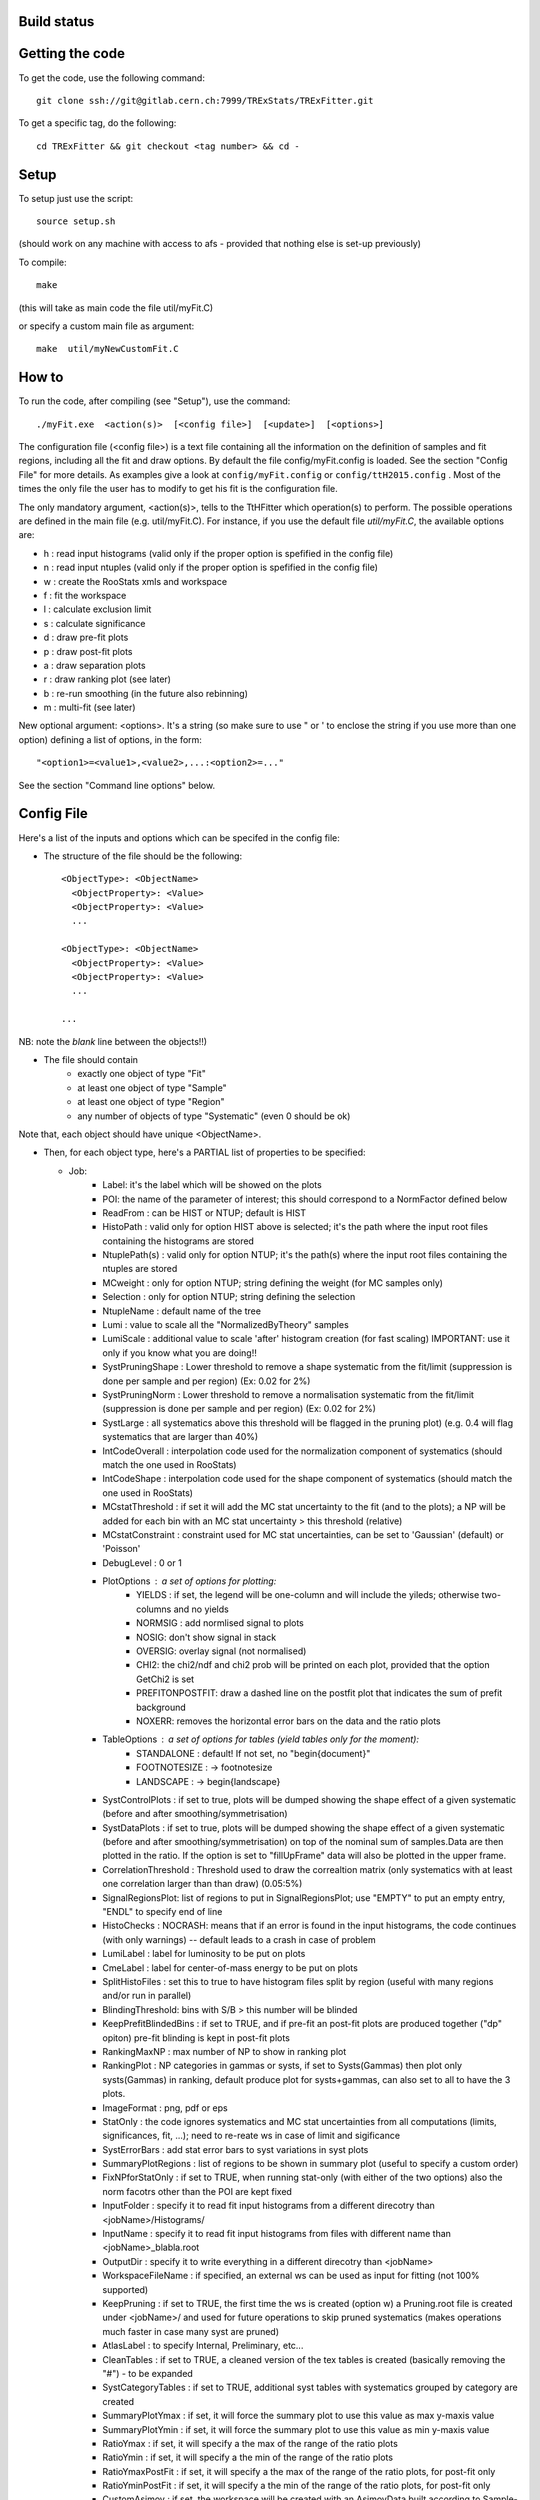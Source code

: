 Build status
---------
.. image:: https://gitlab.cern.ch/TRExStats/TRExFitter/badges/master/build.svg 
   :target: https://gitlab.cern.ch/TRExStats/TRExFitter/commits/master


Getting the code
---------
To get the code, use the following command::

  git clone ssh://git@gitlab.cern.ch:7999/TRExStats/TRExFitter.git

To get a specific tag, do the following::

  cd TRExFitter && git checkout <tag number> && cd -

Setup
---------
To setup just use the script::

  source setup.sh

(should work on any machine with access to afs - provided that nothing else is set-up previously)

To compile::

  make

(this will take as main code the file util/myFit.C)

or specify a custom main file as argument::

  make  util/myNewCustomFit.C


How to
---------
To run the code, after compiling (see "Setup"), use the command::

    ./myFit.exe  <action(s)>  [<config file>]  [<update>]  [<options>]

The configuration file (<config file>) is a text file containing all the information on the definition of samples and fit regions, including all the fit and draw options.
By default the file  config/myFit.config  is loaded.
See the section "Config File" for more details.
As examples give a look at  ``config/myFit.config``  or  ``config/ttH2015.config`` .
Most of the times the only file the user has to modify to get his fit is the configuration file.

The only mandatory argument, <action(s)>, tells to the TtHFitter which operation(s) to perform.
The possible operations are defined in the main file (e.g. util/myFit.C).
For instance, if you use the default file `util/myFit.C`, the available options are:

* h : read input histograms (valid only if the proper option is spefified in the config file)
* n : read input ntuples (valid only if the proper option is spefified in the config file)
* w : create the RooStats xmls and workspace
* f : fit the workspace
* l : calculate exclusion limit
* s : calculate significance
* d : draw pre-fit plots
* p : draw post-fit plots
* a : draw separation plots
* r : draw ranking plot (see later)
* b : re-run smoothing (in the future also rebinning)
* m : multi-fit (see later)

New optional argument: <options>.
It's a string (so make sure to use " or ' to enclose the string if you use more than one option) defining a list of options, in the form::

    "<option1>=<value1>,<value2>,...:<option2>=..."

See the section "Command line options" below.


Config File
---------

Here's a list of the inputs and options which can be specifed in the config file:

- The structure of the file should be the following::

     <ObjectType>: <ObjectName>
       <ObjectProperty>: <Value>
       <ObjectProperty>: <Value>
       ...

     <ObjectType>: <ObjectName>
       <ObjectProperty>: <Value>
       <ObjectProperty>: <Value>
       ...

     ...

NB: note the *blank* line between the objects!!)

- The file should contain
   * exactly one object of type "Fit"
   * at least one object of type "Sample"
   * at least one object of type "Region"
   * any number of objects of type "Systematic" (even 0 should be ok)

Note that, each object should have unique <ObjectName>.


- Then, for each object type, here's a PARTIAL list of properties to be specified:

  * Job:
     * Label: it's the label which will be showed on the plots
     * POI: the name of the parameter of interest; this should correspond to a NormFactor defined below
     * ReadFrom         : can be HIST or NTUP; default is HIST
     * HistoPath        : valid only for option HIST above is selected; it's the path where the input root files containing the histograms are stored
     * NtuplePath(s)    : valid only for option NTUP; it's the path(s) where the input root files containing the ntuples are stored
     * MCweight         : only for option NTUP; string defining the weight (for MC samples only)
     * Selection        : only for option NTUP; string defining the selection
     * NtupleName       : default name of the tree
     * Lumi             : value to scale all the "NormalizedByTheory" samples
     * LumiScale        : additional value to scale 'after' histogram creation (for fast scaling) IMPORTANT: use it only if you know what you are doing!!
     * SystPruningShape : Lower threshold to remove a shape systematic from the fit/limit (suppression is done per sample and per region) (Ex: 0.02 for 2%)
     * SystPruningNorm  : Lower threshold to remove a normalisation systematic from the fit/limit (suppression is done per sample and per region) (Ex: 0.02 for 2%)
     * SystLarge        : all systematics above this threshold will be flagged in the pruning plot) (e.g. 0.4 will flag systematics that are larger than 40%)
     * IntCodeOverall   : interpolation code used for the normalization component of systematics (should match the one used in RooStats)
     * IntCodeShape     : interpolation code used for the shape component of systematics (should match the one used in RooStats)
     * MCstatThreshold  : if set it will add the MC stat uncertainty to the fit (and to the plots); a NP will be added for each bin with an MC stat uncertainty > this threshold (relative)
     * MCstatConstraint : constraint used for MC stat uncertainties, can be set to 'Gaussian' (default) or 'Poisson'
     * DebugLevel       : 0 or 1
     * PlotOptions      : a set of options for plotting:
        * YIELDS : if set, the legend will be one-column and will include the yileds; otherwise two-columns and no yields
        * NORMSIG : add normlised signal to plots
        * NOSIG: don't show signal in stack
        * OVERSIG: overlay signal (not normalised)
        * CHI2: the chi2/ndf and chi2 prob will be printed on each plot, provided that the option GetChi2 is set
        * PREFITONPOSTFIT: draw a dashed line on the postfit plot that indicates the sum of prefit background
        * NOXERR: removes the horizontal error bars on the data and the ratio plots
     * TableOptions      : a set of options for tables (yield tables only for the moment):
        * STANDALONE : default! If not set, no "\begin{document}"
        * FOOTNOTESIZE : -> \footnotesize
        * LANDSCAPE : -> \begin{landscape}
     * SystControlPlots : if set to true, plots will be dumped showing the shape effect of a given systematic (before and after smoothing/symmetrisation)
     * SystDataPlots    : if set to true, plots will be dumped showing the shape effect of a given systematic (before and after smoothing/symmetrisation) on top of the nominal sum of samples.Data are then plotted in the ratio. If the option is set to "fillUpFrame" data will also be plotted in the upper frame.
     * CorrelationThreshold : Threshold used to draw the correaltion matrix (only systematics with at least one correlation larger than than draw) (0.05:5%)
     * SignalRegionsPlot: list of regions to put in SignalRegionsPlot; use "EMPTY" to put an empty entry, "ENDL" to specify end of line
     * HistoChecks      : NOCRASH: means that if an error is found in the input histograms, the code continues (with only warnings) -- default leads to a crash in case of problem
     * LumiLabel        : label for luminosity to be put on plots
     * CmeLabel         : label for center-of-mass energy to be put on plots
     * SplitHistoFiles  : set this to true to have histogram files split by region (useful with many regions and/or run in parallel)
     * BlindingThreshold: bins with S/B > this number will be blinded
     * KeepPrefitBlindedBins : if set to TRUE, and if pre-fit an post-fit plots are produced together ("dp" opiton) pre-fit blinding is kept in post-fit plots 
     * RankingMaxNP     : max number of NP to show in ranking plot
     * RankingPlot      : NP categories in gammas or systs, if set to Systs(Gammas) then plot only systs(Gammas) in ranking, default produce plot for systs+gammas, can also set to all to have the 3 plots.
     * ImageFormat      : png, pdf or eps
     * StatOnly         : the code ignores systematics and MC stat uncertainties from all computations (limits, significances, fit, ...); need to re-reate ws in case of limit and sigificance
     * SystErrorBars    : add stat error bars to syst variations in syst plots
     * SummaryPlotRegions : list of regions to be shown in summary plot (useful to specify a custom order)
     * FixNPforStatOnly : if set to TRUE, when running stat-only (with either of the two options) also the norm facotrs other than the POI are kept fixed
     * InputFolder      : specify it to read fit input histograms from a different direcotry than <jobName>/Histograms/
     * InputName        : specify it to read fit input histograms from files with different name than <jobName>_blabla.root
     * OutputDir        : specify it to write everything in a different direcotry than <jobName>
     * WorkspaceFileName : if specified, an external ws can be used as input for fitting (not 100% supported)
     * KeepPruning      : if set to TRUE, the first time the ws is created (option w) a Pruning.root file is created under <jobName>/ and used for future operations to skip pruned systematics (makes operations much faster in case many syst are pruned)
     * AtlasLabel       : to specify Internal, Preliminary, etc...
     * CleanTables      : if set to TRUE, a cleaned version of the tex tables is created (basically removing the "#") - to be expanded
     * SystCategoryTables : if set to TRUE, additional syst tables with systematics grouped by category are created
     * SummaryPlotYmax  : if set, it will force the summary plot to use this value as max y-maxis value
     * SummaryPlotYmin  : if set, it will force the summary plot to use this value as min y-maxis value
     * RatioYmax        : if set, it will specify a the max of the range of the ratio plots
     * RatioYmin        : if set, it will specify a the min of the range of the ratio plots 
     * RatioYmaxPostFit : if set, it will specify a the max of the range of the ratio plots, for post-fit only
     * RatioYminPostFit : if set, it will specify a the min of the range of the ratio plots, for post-fit only 
     * CustomAsimov     : if set, the workspace will be created with an AsimovData built according to Sample->AsimovReplacementFor option (see below) instead of data
     * RandomPOISeed    : if set to a >= 0 number, the signal sample(s) to which the POI is assigned get scaled by a random number generated statrging from this seed, just before the ws creation; if the same seed is used in the cofig, post-fit plots will show consistent results (i.e. before post-fit drawing the POI is scaled by the same number)
     * GetChi2          : if set to TRUE (or STAT+SYST), for pre- and post-fit plots the extended chi2 test is done, and results are printed on the screen for each plot when running d and/or p; can be set to STAT (or STAT-ONLY) for stat-only chi2
     * TtresSmoothing   : if set to TRUE, the systematic uncertainty smoothing will use the ttbar resonances convention for the smoothing. The Smoothing parameter in the Systematics area can be set to 40 to treat the systematic uncertainty as correlated with the nominal or 400 to treat it as uncorrelated with the nominal.
     * UseGammaPulls    : if set to TRUE, the fit results in terms of gamma parameter pulls, constraints and correlations are propagated to the post-fit plots, when possible (i.e. not for validation plots of course)
     * GuessMCStatEmptyBins: if set to FALSE, for empty (or negative) bins, the fitter will assume that the stat uncertainty is equal to its content (i.e. both set to 1e-06). If set to TRUE (default), the MC stat uncertainty is taken from the last non-empty bin. 
     * MergeUnderOverFlow : if set to TRUE the underflow content of each histogram is added to the first bin and the overflow to the last one (default is FALSE for HIST inputs and TRUE for NTUP inputs)
     * DoSummaryPlot    : if set to FALSE no summary plot is created
     * DoMergedPlot     : if set to TRUE a merged plot of all the included regions is created
     * DoTables         : if set to FALSE no tables are created
     * DoSignalRegionsPlot : if set to FALSE no signal regions plot is created
     * DoPieChartPlot    : if set to FALSE no background composition pie-chart plot is created
     
  * Fit:
     * FitType          : can be SPLUSB (default) or BONLY to fit under the s+b or the b-only hypothesis
     * FitRegion        : can be CRSR (default) or CRONLY to fit considering both signal and control regions in the fit, or only control regions. You can also specify a comma-separated list of regions to use in the fit
     * FitBlind         : specify is real data or Asimov data should be used in the fit (TRUE or FALSE). By default, fit are NOT blind.
     * POIAsimov        : value of the parameter of interest in the AsimovDataset used in the fit
     * NPValues         : values of the nuisance parameters used to build the Asimov. Coma-separated list of NP:value (e.g. alpha_ttbarbb_XS:1,alpha_ttbarbcc_XS:1.5)
     * FixNPs           : values of the nuisance parameters used to be fixed in the fit. Coma-separated list of NP:value (e.g. alpha_ttbarbb_XS:1,alpha_ttbarbcc_XS:1.5)
     * doLHscan         : comma separated list of names of the POI or NP from which you want to produce the likelihood scan, if first element of the list is "all" then all systematics are profiled
     * UseMinos         : comma separated list of names of the POI and/or NP for which you want to calculate the MINOS errors, if first element of the list is "all" then the MINOS errors is calculated for all systematics and POIs
     * SetRandomInitialNPval : useful to set this to >0 (e.g. 0.1) to help convergence of Asimov fits
     * NumCPU           : specify the number of CPU to use for the minimization (default = 1)
     * StatOnlyFit      : if specified, the fit will keep fixed all the NP to the latest fit result, and the fit results will be saved with the _statOnly suffix (also possible to use it from command line)
     * GetGoodnessOfFit : set to TRUE to get it (based on chi2 probability from comparison of negative-log-likelihoods)
     
  * Limit:
     * LimitType        : can be ASYMPTOTIC or TOYS (the latter is not yet supported)
     * LimitBlind       : can be TRUE or FALSE (TRUE means that ALL regions are blinded)
     * POIAsimov        : value of the POI to inject in the Asimov dataset in LimitBlind is set to TRUE
     * SignalInjection  : if set to TRUE, expected signal with signal injection is evaluated

  * Options:
     * additional options, accepting only float as arguments - useful for adding your functionalities & flags in a quick way, since they need minimal changes in the code) ...

  * Region:
     * VariableTitle    : it's the label which will be displayed on the x-axis in the plots
     * Label            : it's the label which will be showed on the plots and specifies which region is shown
     * TexLabel         : label for tex files
     * ShortLabel       : same as above, but a shorter version for plots with smaller available place
     * LumiLabel        : label for luminosity to be put on plots
     * CmeLabel         : label for center-of-mass energy to be put on plots
     * LogScale         : set it to true to have log-scale when plotting this region
     * HistoFile        : only for option HIST, the file name to be used
     * HistoName        : only for option HIST, the histogram name to be used
     * HistoPathSuff(s) : only for option HIST, the path suffix (or suffixes, comma-separated) where to find the histogram files for this region
     * Variable         : only for option NTUP, the variable (or expression) inside the ntuple to plot can define a variable as X|Y to do the correlation plot between X and Y
     * VariableForSample: only for option NTUP, allows to set exceptions for Variable. This is a very useful feature when using TRF only in some samples. Comma-separated list of sample:variable (e.g. wjets:met_met/1e3,zjets:Mbbb/1e).
     * Selection        : only for option NTUP, the selection done on the ntuple for this region
     * NtupleName       : only for option NTUP, the name of the tree for this region
     * NtuplePathSuff(s): only for option NTUP, the path sufix (or suffixes, comma-separated) where to find the ntuple files for this region
     * MCweight         : only for option NTUP, the additional weight used in this region (for MC samples only)
     * Rebin            : if specified, the histograms will be rebinned merging N bins together, where N is the argument (int)
     * Binning          : if specified, the histograms will be rebinned according to the new binning specifed, in the form like (0,10,20,50,100). If option AutoBin is set, use algorithms/functions ro define the binning. Example - Binning: "AutoBin","TransfoD",5.,6. (TransfoF also available, 5. and 6. are parameters of the transformation). If used in background region and zSig!=0 (first parameter, =0 gives flat background) then need a comma separated list of backgrounds to use instead of signal to compute the binning.
     * BinWidth         : if specified, two things are done: this number is used to decorate the y axis label and the bin content is scaled for bins with a bin width different from this number
     * BinLabels        : if specified, bin labels are set according to provided comma separated list (list length must be equal to number of bins)
     * Type             : can be SIGNAL, CONTROL or VALIDATION; used depending on Fit->FitType; if VALIDATION is set, the region is never fitted; default is SIGNAL
     * DataType         : ASIMOV or DATA. Is asimov is set, the limits and significances are computed without taking into acount the data in these region, but a projection of the fit performed in the regions with DATA
     * Ymax             : if set, it will force the plot to use this value as max y-maxis value
     * Ymin             : if set, it will force the plot to use this value as min y-maxis value
     * RatioYmax        : if set, it will specify a the max of the range of the ratio plot for this region only
     * RatioYmin        : if set, it will specify a the min of the range of the ratio plot for this region only 
     * RatioYmaxPostFit : if set, it will specify a the max of the range of the ratio plot for this region only, for post-fit only
     * RatioYminPostFit : if set, it will specify a the min of the range of the ratio plot for this region only, for post-fit only 
     * DropBins         : allows to specify a comma-separated list of bins to set to 0 (both for data and prediction), starting from 0 for the index

  * Sample:
     * Type             : can be SIGNAL, BACKGROUND, DATA or GHOST; default is BACKGROUND; GHOST means: no syst, not drawn, not propagated to workspace
     * Title            : title shown on the legends
     * TexTitle         : title shown on tex tables
     * Group            : if specified, sample will be grouped with other samples with same group and this label will be used in plots
     * HistoFile        : valid only for option HIST; which root file to read (excluding the suffix ".root"); this will be combined with Fit->HistoPath to build the full path
     * HistoName        : valid only for option HIST; name of histogram to read
     * HistoPath        : valid only for option HIST; it's the path where the input root files containing the histograms are stored
     * NtupleFile(s)    : valid only for option NTUP; it's the file name(s) where the input ntuples are stored
     * NtupleName(s)    : valid only for option NTUP; name(s) of tree to read
     * NtuplePath(s)    : valid only for option NTUP; it's the path(s) where the input root files containing the ntuples are stored
     * NtupleNameSuff(s): valid only for option NTUP; suffix(es) for the name of tree to read
     * FillColor        : histogram fill color (not valid for data)
     * LineColor        : histogram line color
     * NormFactor       : NormalisationFactor (free parameter in the fit); in the format <name>,nominal,min,max
     * ShapeFactor      : ShapeFactor added
     * NormalizedByTheory: set it to false for data-driven backgrounds (MCweight, Lumi and LumiScale from Job and Region will be ignored)
     * MCweight         : only for option NTUP, the additional weight sed in this sample (for all types of samples!! Not only MC)
     * Selection        : valid only for option NTUP; additional selection for this region
     * Regions          : set this to have the sample only in some regions
     * Exclude          : set this to exclude the sample in some regions
     * LumiScale(s)     : set this to scale the sample by a number; if more numbers are set, use a different one for each file / name / path...
     * IgnoreSelection  : if set, selection from Job and Region will be ignored
     * UseMCstat        : if set to FALSE, makes the fitter ignore the stat uncertainty for this sample
     * UseSystematics   : has to be set to TRUE to allow systematics on the GHOST samples
     * MultiplyBy       : if specified, each sample hist is multiplied bin-by-bin by another sample hist, in each of the regions
     * DivideBy         : if specified, each sample hist is divided bin-by-bin by another sample hist, in each of the regions
     * AddSample(s)     : if specified, each sample hist gets added bin-by-bin another sample hist, in each of the regions
     * SubtractSample(s): if specified, each sample hist gets subtracted bin-by-bin another sample hist, in each of the regions
     * Smooth           : if set to TRUE, the nominal histograms are smoothed (based on TH1::Smooth but taking into account the original stat uncertainty) 
     * AsimovReplacementFor: only for GHOST samples; if set, the creation of cutsom Asimov data-set(s) is triggered; use as 'AsimovReplacementFor: "dataset","sample"', where "dataset" is the name of a custom Asimov dataset one wants to create (the same name will have to be set under Job->CustomAsimov in order to use it) and "sample" is the sample this GHOST sample will superseed
     * SeparateGammas   : if set to TRUE, the sample will not contribute to the overall gamma factors for MC stat, but a separate set of them will be added for this sample (through the SHAPE systematic technology); NB: you need to re-run at least the "b" step if you want to decorrelate the gammas on existing inputs (wf is not enough)
     * CorrelateGammasInRegions: to be used only together with SeparateGammas; can be used to correlate MC stat across regions; example: "SR1:SR2,CR1:CR2:CR3" will use the same NP for the MC stat in each bin of SR1 and SR2 and in each bin of CR1, CR2 and CR3
     * BuildPullTable: Set to true if want to include the sample in the pull table


  * NormFactor:
     * Samples          : comma-separated list of samples on which to apply the norm factor
     * Regions          : comma-separated list of regions where to apply the norm factor
     * Exclude          : comma-separated list of samples/regions to exclude
     * Title            : title of the norm factor
     * Nominal          : nominal value
     * Min              : min value
     * Max              : max value
     * Constant         : set to TRUE to have a fixed norm factor

  * ShapeFactor:
     * Samples          : comma-separated list of samples on which to apply the shape factor
     * Regions          : comma-separated list of regions where to apply the shape factor
     * Title            : title of the shape factor

  * Systematic:
     * Samples             : comma-separated list of samples on which to apply the systematic
     * Regions             : comma-separated list of regions where to apply the systematic
     * Exclude             : comma-separated list of samples/regions to exclude
     * ExcludeRegionSample : comma-separated list of region:sample to exclude
     * Type                : can be HISTO, OVERALL, SHAPE (this refers to the HistFactory Shape Systematic, i.e. uncorrelated bin-by-bin) or STAT (this refers to auto-creation of one systematic from stat uncertainty for each bin of corresponding region)
     * Title               : title of the systematic (will be shown in plots)
     * StoredName          : if specified, will be used to read and write histograms in the root files under Hostograms/ intead of the syst name; useful to decorrelate without re-creating histograms
     * NuisancaParameter   : if specified, this will be given to RooStats instead of the syst name; useful (and recommended) way to correlate systematics
     * IsFreeParameter     : if set to TRUE, the constraint will be a flat one instead of gaussian (use with caution)
     * Category            : major category to which the systematic belongs (instrumental, theory, ttbar, ...): used to split pulls plot for same category
     * HistoPathUp         : only for option HIST, for HISTO or SHAPE systematic: histogram file path for systematic up variation
     * HistoPathDown       : only for option HIST, for HISTO or SHAPE systematic: histogram file path for systematic down variation
     * HistoPathSufUp      : only for option HIST, for HISTO or SHAPE systematic: suffix of the histogram file names for systematic up variation
     * HistoPathSufDown    : only for option HIST, for HISTO or SHAPE systematic: suffix of the histogram file names for systematic down variation
     * HistoFileUp         : only for option HIST, for HISTO or SHAPE systematic: histogram file name for systematic up variation
     * HistoFileDown       : only for option HIST, for HISTO or SHAPE systematic: histogram file name for systematic down variation
     * HistoFileSufUp      : only for option HIST, for HISTO or SHAPE systematic: suffix of the histogram file names for systematic up variation
     * HistoFileSufDown    : only for option HIST, for HISTO or SHAPE systematic: suffix of the histogram file names for systematic down variation
     * HistoNameUp         : only for option HIST, for HISTO or SHAPE systematic: histogram name for systematic up variation
     * HistoNameDown       : only for option HIST, for HISTO or SHAPE systematic: histogram name for systematic down variation
     * HistoNameSufUp      : only for option HIST, for HISTO or SHAPE systematic: suffix of the histogram names for systematic up variation
     * HistoNameSufDown    : only for option HIST, for HISTO or SHAPE systematic: suffix of the histogram names for systematic down variation
     * NtuplePath(s)Up     : only for option NTUP, for HISTO or SHAPE systematic: ntuple file path(s) for systematic up variation
     * NtuplePath(s)Down   : only for option NTUP, for HISTO or SHAPE systematic: ntuple file path(s) for systematic down variation
     * NtuplePathSufUp     : only for option NTUP, for HISTO or SHAPE systematic: suffix of the ntuple file paths for systematic up variation
     * NtuplePathSufDown   : only for option NTUP, for HISTO or SHAPE systematic: suffix of the ntuple file paths for systematic down variation
     * NtupleFile(s)Up     : only for option NTUP, for HISTO or SHAPE systematic: ntuple file name(s) for systematic up variation
     * NtupleFile(s)Down   : only for option NTUP, for HISTO or SHAPE systematic: ntuple file name(s) for systematic down variation
     * NtupleFileSufUp     : only for option NTUP, for HISTO or SHAPE systematic: suffix of the ntuple file names for systematic up variation
     * NtupleFileSufDown   : only for option NTUP, for HISTO or SHAPE systematic: suffix of the ntuple file names for systematic down variation
     * NtupleName(s)Up     : only for option NTUP, for HISTO or SHAPE systematic: ntuple name(s) for systematic up variation
     * NtupleName(s)Down   : only for option NTUP, for HISTO or SHAPE systematic: ntuple name(s) for systematic down variation
     * NtupleNameSufUp     : only for option NTUP, for HISTO or SHAPE systematic: suffix of the ntuple names for systematic up variation
     * NtupleNameSufDown   : only for option NTUP, for HISTO or SHAPE systematic: suffix of the ntuple names for systematic down variation
     * SampleUp            : if set, the syst variation will be built comparing the sample with another sample after all corrections are done; NB: can be used only if the syst affects one sample only
     * SampleDown          : if set, the syst variation will be built comparing the sample with another sample after all corrections are done; NB: can be used only if the syst affects one sample only
     * WeightUp            : only for option NTUP, for HISTO or SHAPE systematic: weight for systematic up variation
     * WeightDown          : only for option NTUP, for HISTO or SHAPE systematic: weight for systematic down variation
     * WeightSufUp         : only for option NTUP, for HISTO or SHAPE systematic: additional weight for systematic up variation
     * WeightSufDown       : only for option NTUP, for HISTO or SHAPE systematic: additional weight for systematic down variation
     * IgnoreWeight        : only for option NTUP: if set, the corresponding weight (present in Job, Sample or Region) will be ignored for this systematic
     * Symmetrisation      : can be ONESIDED or TWOSIDED (...); for no symmetrisation, skip the line
     * Smoothing           : smoothing code to apply; use 40 for default smoothing; for no smoothing, skip the line
     * OverallUp           : for OVERALL systematic: the relative "up" shift (0.1 means +10%)
     * OverallDown         : for OVERALL systematic: the relative "down" shift (-0.1 means -10%)
     * ScaleUp             : for OVERALL, HISTO or SHAPE systematic: scale difference between "up" and nominal by a factor, or different factors for different regions (with teh syntax "region1:1.2,region2:0.9"
     * ScaleDown           : for OVERALL, HISTO or SHAPE systematic: scale difference between "down" and nominal by a factor, or different factors for different regions (with teh syntax "region1:1.2,region2:0.9"
     * ReferenceSample     : if this is specified, the syst variation is evaluated w.r.t. this reference sample (often a GHOST sample) instead of the nominal, and then the relative difference is propagated to nominal; NOTE: also the overall relative difference is propagated
     * DropShapeIn         : specify regions where you want the smoothing / pruning to be forced to drop the shape and keep only norm
     * DropNorm            : the same as the previous one, but to drop the norm and keep only the shape
     * KeepNormForSamples  : list of samples (or sum of samples, in the form smp1+smp2), comma separated, for which the systematic gets shape only in each region
     * PreSmoothing        : if set to TRUE, a TH1::Smooth-based smoothing is applied, prior to the usual smoothing (if set)
     * SubtractRefSampleVar: if set to TRUE, the relative variation of the ReferenceSample will be linearily subtracted from the relative variation of each affected sample, for the same systematic - this is relevant e.g. for Full JER SmearingModel, where data would be the reference sample
     

Command line options
---------

Currently the supported options are:

* Regions:     to limit the regions to use to the list specified
* Samples:     to limit the samples to use to the list specified
* Systematics: to limit the systematics to use to the list specified
* Signal:      in case more than one SIGNAL sample is specified in your config file, you can specify which one you want to run on (for plots, workspace creation and fits/limits/significance)
* Exclude:     to exclude certain Regions / Samples / Systematics
* Suffix:      used for: plots, workspace, fit resutls, etc
* SaveSuffix:  used for: saving histograms with a suffux (to be merged / renamed later, see last section on hupdate)
* Update:      if TRUE, the output .root file is updated, otherwise is overwrote
* StatOnlyFit: if TRUE, the same as Fit->StatOnlyFit

Note: the wild-card * is supported, but only as last character.
Example::

     ./myFit.exe  n  config/ttH2015.config 'Regions=HThad_ge6jge4b:Exclude=BTag_*'


Ranking Plot
---------

- The ranking plot can be created in one go, with just the command line argument "r" (after having run the nominal fit fit "f").
- Since this can take too much time (and memory), for complicated fits it's better to run it in several steps:
   by specifying the command-line option "Ranking=<name/index>", one can produce the txt input for the ranking only for a specific line of the ranking, i.e. for a single NP (speficied either through its name or index). Once all the needed txt files are created (e.g. in parallel through batch jobs) with the option "Ranking=plot" they are merged to create the final plot.

- Examples::

     # this runs the ranking in one go
     ./myFit.exe  r  <config>
     #these commands will first create the inputs for the ranking one by one and then merge them in the plot
     ./myFit.exe  r  <config> Ranking=Lumi
     ./myFit.exe  r  <config> Ranking=JES1
     ./myFit.exe  r  <config> Ranking=ttXsec
     ./myFit.exe  r  <config> Ranking=plot


Multi-Fit
---------

The Multi-Fit functionality can be used to compare fit results or even to combine fit inputs from different configuration files / Jobs.

- To use it you need a dedicated config file, with a similar structure as the usual ones. Example::

    MultiFit: "myTopWS_multifit"
      Label: "My Label"
      Combine: FALSE
      Compare: TRUE
      CmeLabel: "13 TeV"
      LumiLabel: "85 pb^{-1}"
      ComparePOI: TRUE
      ComparePulls: TRUE
      CompareLimits: TRUE
      POIName: "SigXsecOverSM"
      POIRange: -10,30
      DataName: "obsData"
      CombineChByCh: TRUE

    Fit: "CR"
      ConfigFile: config/myTopWS_CR.config
      Label: "CR-only"

    Fit: "SR"
      ConfigFile: config/myTopWS_SR.config
      Label: "SR"

- This config file can be run with the command line::

    ./myFit  m  config/myTopWS_multifit.config

  this will compare the fit resutls in terms of fitted NP, fitted POI and limits from the two config files specified. Notice that the fit and limits results have to be already available (they are not produced on the flight).

- To make a real combination, one needs to use the usual command options "w", "f" and "l" together with the flag "Combine: TRUE" in the config above. Example::

    ./myFit  mwf  config/myTopWS_multifit.config

  this will create a combined ws starting from the individual ws for the different regions in the two config files, and fit it.


Input File Merging with hupdate
---------

- A macro hupdate is included in order to mimic hadd functionality but without adding histograms if they have the same name
- This is useful for running different systematics in different steps (like different batch jobs) and then merging results afterward
- One needs to compile the hupdate macro before being able to use it::

    make hupdate

- Example usage, combined with the usage of SaveSuffix::

    make hupdate
    ./myFit.exe n config/ttH2015.config Systematics=BTag_B_NP1:SaveSuffix=_BTag_B_NP1
    ./myFit.exe n config/ttH2015.config Exclude=BTag_B_NP1:SaveSuffix=_rest
    ./hupdate ttH2015/Histograms/ttH2015_HThad_4j2b_histos.root ttH2015/Histograms/ttH2015_HThad_4j2b_histos_rest.root ttH2015/Histograms/ttH2015_HThad_4j2b_histos_BTag_B_NP1.root
    ./hupdate ttH2015/Histograms/ttH2015_HThad_5j3b_histos_NEW.root ttH2015/Histograms/ttH2015_HThad_5j3b_histos.root ttH2015/Histograms/ttH2015_HThad_5j3b_histos_BTag_B_NP1.root
    ./hupdate ttH2015/Histograms/ttH2015_HThad_ge6jge4b_histos_NEW.root ttH2015/Histograms/ttH2015_HThad_ge6jge4b_histos.root ttH2015/Histograms/ttH2015_HThad_ge6jge4b_histos_BTag_B_NP1.root
    ./myFit.exe dwf config/ttH2015.config


Output Directories Structure
---------

* For each TtHFit objetc, a diretory is created, with the same name as the Fit Name
* Inside this direcotry, at every step, some outputs are created, following the structure described above

  * Plots/              : contains the data/MC plots, pre- and post-fit, for all the Signal, Control and Validation regions, including the summary plots
  * Tables/             : contains the tables in txt and tex format
  * RooStats/           : contains the workspace(s) and the xmls
  * Fits/               : contains the output from fits
  * Limits/             : contains the outputs from the limit-setting code
  * Significance/       : contains the outputs from the significance code
  * Systematics/        : contains the plots for the syst variations
  * Histograms/         : contains the root file(s) with all the inputs
  * LHoodPlots/         : contains the likelihood scan with respect to the specified parameter

ShapeFactor example
-------------------

* The following scripts create example histograms in :code:`exampleDataDriven` directory and execute  :code:`myFit.exe` using :code:`config/dataDriven.config`
* The example contains a control region and signal region with two bins. The shape of one of the background samples is estimated using the ShapeFactor::

    python makeDataDriven.py
    python runDataDrivenExample.py


The results are in :code:`JobDataDriven`


TtHFitter package authors
-----------------
Contacts:

* Michele Pinamonti <michele.pinamonti@gmail.com>
* Loic Valery <loic.valery@cern.ch>
